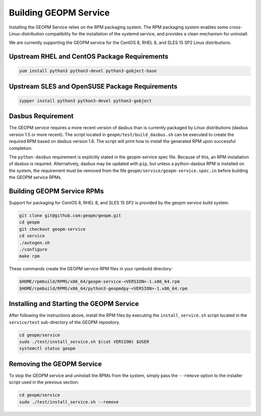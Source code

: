 
Building GEOPM Service
======================

Installing the GEOPM Service relies on the RPM packaging system.  The
RPM packaging system enables some cross-Linux-distribution
compatibility for the installation of the systemd service, and
provides a clean mechanism for uninstall.

We are currently supporting the GEOPM service for the CentOS 8, RHEL
8, and SLES 15 SP2 Linux distributions.


Upstream RHEL and CentOS Package Requirements
---------------------------------------------

.. code-block:: bash

    yum install python3 python3-devel python3-gobject-base



Upstream SLES and OpenSUSE Package Requirements
-----------------------------------------------

.. code-block:: bash

    zypper install python3 python3-devel python3-gobject


Dasbus Requirement
------------------

The GEOPM service requires a more recent version of dasbus than is
currently packaged by Linux distributions (dasbus version 1.5 or more
recent).  The script located in ``geopm/test/build_dasbus.sh`` can be
executed to create the required RPM based on dasbus version 1.6.  The
script will print how to install the generated RPM upon successful
completion.

The ``python-dasbus`` requirement is explicitly stated in the
geopm-service spec file.  Because of this, an RPM installation of
dasbus is required.  Alternatively, dasbus may be updated with
``pip``, but unless a python-dasbus RPM is installed on the system,
the requirement must be removed from the file
``geopm/service/geopm-service.spec.in`` before building the GEOPM
service RPMs.


Building GEOPM Service RPMs
---------------------------

Support for packaging for CentOS 8, RHEL 8, and SLES 15 SP2 is provided
by the geopm service build system.

.. code-block:: bash

    git clone git@github.com:geopm/geopm.git
    cd geopm
    git checkout geopm-service
    cd service
    ./autogen.sh
    ./configure
    make rpm


These commands create the GEOPM service RPM files in your rpmbuild
directory:

.. code-block:: bash

    $HOME/rpmbuild/RPMS/x86_64/geopm-service-<VERSION>-1.x86_64.rpm
    $HOME/rpmbuild/RPMS/x86_64/python3-geopmdpy-<VERSION>-1.x86_64.rpm


Installing and Starting the GEOPM Service
-----------------------------------------

After following the instructions above, install the RPM files by
executing the ``install_service.sh`` script located in the
``service/test`` sub-directory of the GEOPM repository.

.. code-block:: bash

    cd geopm/service
    sudo ./test/install_service.sh $(cat VERSION) $USER
    systemctl status geopm

Removing the GEOPM Service
--------------------------

To stop the GEOPM service and uninstall the RPMs from the system,
simply pass the ``--remove`` option to the installer script used in
the previous section:

.. code-block:: bash

    cd geopm/service
    sudo ./test/install_service.sh --remove
